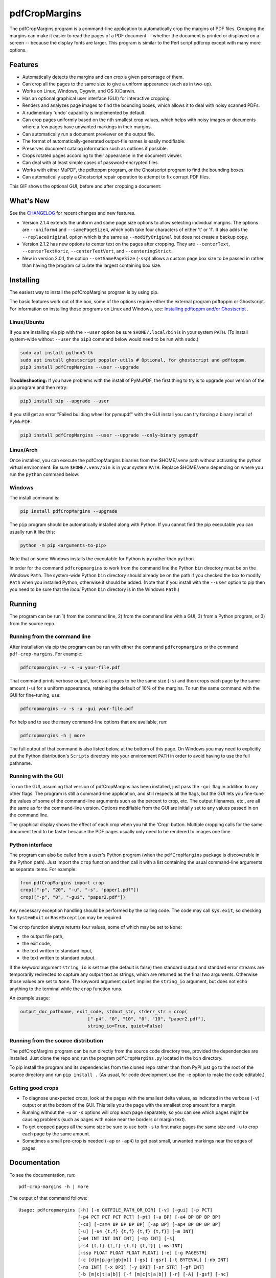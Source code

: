 ==============
pdfCropMargins
==============

The pdfCropMargins program is a command-line application to automatically crop
the margins of PDF files.  Cropping the margins can make it easier to read the
pages of a PDF document -- whether the document is printed or displayed on a
screen -- because the display fonts are larger.  This program is similar to the
Perl script pdfcrop except with many more options.

Features
========

- Automatically detects the margins and can crop a given percentage of them.
- Can crop all the pages to the same size to give a uniform appearance (such as
  in two-up).
- Works on Linux, Windows, Cygwin, and OS X/Darwin.
- Has an optional graphical user interface (GUI) for interactive cropping.
- Renders and analyzes page images to find the bounding boxes, which allows it
  to deal with noisy scanned PDFs.
- A rudimentary 'undo' capability is implemented by default. 
- Can crop pages uniformly based on the nth smallest crop values, which helps
  with noisy images or documents where a few pages have unwanted markings in
  their margins.
- Can automatically run a document previewer on the output file.
- The format of automatically-generated output-file names is easily
  modifiable.
- Preserves document catalog information such as outlines if possible.
- Crops rotated pages according to their appearance in the document viewer.
- Can deal with at least simple cases of password-encrypted files.
- Works with either MuPDF, the pdftoppm program, or the Ghostscript program to
  find the bounding boxes.
- Can automatically apply a Ghostscript repair operation to attempt to fix
  corrupt PDF files.

This GIF shows the optional GUI, before and after cropping a document:

.. image:: https://user-images.githubusercontent.com/1791335/63413846-9c9e3400-c3c8-11e9-90f5-6e429ae2d74b.gif
    :width: 450px
    :align: center
    :alt: [GIF of pdfCropMargins]

What's New
==========

See the `CHANGELOG
<https://github.com/abarker/pdfCropMargins/blob/master/CHANGELOG.rst>`_ for
recent changes and new features.

* Version 2.1.4 extends the uniform and same page size options to allow selecting
  individual margins.  The options are ``--uniform4`` and ``--samePageSize4``, which
  both take four characters of either 't' or 'f'.  It also adds the ``--replaceOriginal``
  option which is the same as ``--modifyOriginal`` but does not create a backup copy.

* Version 2.1.2 has new options to center text on the pages after cropping.
  They are ``--centerText``,  ``--centerTextHoriz``, ``--centerTextVert``,  and
  ``--centeringStrict``.

* New in version 2.0.1, the option ``--setSamePageSize`` (``-ssp``) allows a
  custom page box size to be passed in rather than having the program calculate
  the largest containing box size.

Installing 
==========

The easiest way to install the pdfCropMargins program is by using pip.

The basic features work out of the box, some of the options require either the
external program pdftoppm or Ghostscript.  For information on installing those
programs on Linux and Windows, see: `Installing pdftoppm and/or Ghostscript
<https://github.com/abarker/pdfCropMargins/tree/master/doc/installing_pdftoppm_and_ghostscript.rst>`_
.

Linux/Ubuntu
------------

If you are installing via pip with the ``--user`` option be sure
``$HOME/.local/bin`` is in your system ``PATH``.  (To install system-wide
without ``--user`` the ``pip3`` command below would need to be run with
``sudo``.)

.. code-block:: sh

   sudo apt install python3-tk
   sudo apt install ghostscript poppler-utils # Optional, for ghostscript and pdftoppm.
   pip3 install pdfCropMargins --user --upgrade

**Troubleshooting:** If you have problems with the install of PyMuPDF, the
first thing to try is to upgrade your version of the pip program and then
retry:

.. code-block:: sh

   pip3 install pip --upgrade --user

If you still get an error "Failed building wheel for pymupdf" with the GUI
install you can try forcing a binary install of PyMuPDF:

.. code-block:: sh

   pip3 install pdfCropMargins --user --upgrade --only-binary pymupdf

Linux/Arch
----------

Once installed, you can execute the pdfCropMargins binaries from the $HOME/.venv path without activating the python virtual environment. Be sure ``$HOME/.venv/bin`` is in your system ``PATH``. Replace $HOME/.venv depending on where you run the ``python`` command below:

.. code-block:: sh
   sudo pacman -Syu tk 
   sudo pacman -Syu poppler ghostscript # Optional, for ghostscript and pdftoppm. 
   python -m venv .venv; source .venv/bin/activate
   pip3 install pdfCropMargins
   deactivate
   rehash

Windows
-------

The install command is:

.. code-block:: sh

   pip install pdfCropMargins --upgrade

The ``pip`` program should be automatically installed along with Python.  If
you cannot find the pip executable you can usually run it like this:

.. code-block:: sh

   python -m pip <arguments-to-pip>

Note that on some Windows installs the executable for Python is ``py`` rather
than ``python``.

In order for the command ``pdfcropmargins`` to work from the command line the
Python ``bin`` directory must be on the Windows ``Path``.  The system-wide
Python ``bin`` directory should already be on the path if you checked the box
to modify ``Path`` when you installed Python; otherwise it should be added.
(Note that if you install with the ``--user`` option to pip then you need to be
sure that the *local* Python ``bin`` directory is in the Windows ``Path``.)

Running
=======

The program can be run 1) from the command line, 2) from the command line with
a GUI, 3) from a Python program, or 3) from the source repo.

Running from the command line
-----------------------------

After installation via pip the program can be run with either the command
``pdfcropmargins`` or the command ``pdf-crop-margins``.  For example:

.. code-block:: sh

   pdfcropmargins -v -s -u your-file.pdf

That command prints verbose output, forces all pages to be the same size
(``-s``) and then crops each page by the same amount (``-u``) for a uniform
appearance, retaining the default of 10% of the margins.  To run the
same command with the GUI for fine-tuning, use:

.. code-block:: sh

   pdfcropmargins -v -s -u -gui your-file.pdf

For help and to see the many command-line options that are available, run:

.. code-block:: sh

   pdfcropmargins -h | more

The full output of that command is also listed below, at the bottom of this
page.  On Windows you may need to explicitly put the Python distribution's
``Scripts`` directory into your environment ``PATH`` in order to avoid having
to use the full pathname.

Running with the GUI
--------------------

To run the GUI, assuming that version of pdfCropMargins has been installed,
just pass the ``-gui`` flag in addition to any other flags.  The program is
still a command-line application, and still respects all the flags, but the GUI
lets you fine-tune the values of some of the command-line arguments such as the
percent to crop, etc.  The output filenames, etc., are all the same as for the
command-line version.  Options modifiable from the GUI are initially set to any
values passed in on the command line.

The graphical display shows the effect of each crop when you hit the 'Crop'
button.  Multiple cropping calls for the same document tend to be faster
because the PDF pages usually only need to be rendered to images one time.

Python interface
----------------

The program can also be called from a user's Python program (when the
``pdfCropMargins`` package is discoverable in the Python path).  Just import
the ``crop`` function and then call it with a list containing the usual
command-line arguments as separate items.  For example:
  
.. code-block:: python

   from pdfCropMargins import crop
   crop(["-p", "20", "-u", "-s", "paper1.pdf"])
   crop(["-p", "0", "-gui", "paper2.pdf"])

Any necessary exception handling should be performed by the calling code.  The
code may call ``sys.exit``, so checking for ``SystemExit`` or ``BaseException`` may
be required.

The ``crop`` function always returns four values, some of which may be set to
``None``:

* the output file path,

* the exit code,

* the text written to standard input,

* the text written to standard output.

If the keyword argument ``string_io`` is set true (the default is false) then
standard output and standard error streams are temporarily redirected to
capture any output text as strings, which are returned as the final two
arguments.  Otherwise those values are set to ``None``.  The keyword argument
``quiet`` implies the ``string_io`` argument, but does not echo anything to the
terminal while the ``crop`` function runs.

An example usage:

.. code-block:: python

   output_doc_pathname, exit_code, stdout_str, stderr_str = crop(
                            ["-p4", "0", "10", "0", "10", "paper2.pdf"],
                            string_io=True, quiet=False)

Running from the source distribution
------------------------------------

The pdfCropMargins program can be run directly from the source code directory
tree, provided the dependencies are installed.  Just clone the repo and run the
program ``pdfCropMargins.py`` located in the ``bin`` directory.

To pip install the program and its dependencies from the cloned repo rather
than from PyPI just go to the root of the source directory and run ``pip install .``
(As usual, for code development use the ``-e`` option to make the code
editable.)

Getting good crops
------------------

* To diagnose unexpected crops, look at the pages with the smallest delta values,
  as indicated in the verbose (``-v``) output or at the bottom of the GUI.
  This tells you the page with the smallest crop amount for a margin.

* Running without the ``-u`` or ``-s`` options will crop each page separately,
  so you can see which pages might be causing problems (such as pages with
  noise near the borders or margin text).

* To get cropped pages all the same size be sure to use both ``-s`` to first
  make pages the same size and ``-u`` to crop each page by the same amount.

* Sometimes a small pre-crop is needed (``-ap`` or ``-ap4``) to get past small,
  unwanted markings near the edges of pages.

Documentation
=============

.. In vim use this to get output:
       :read !pdf-crop-margins -h

To see the documentation, run::

   pdf-crop-margins -h | more

The output of that command follows::

   Usage: pdfcropmargins [-h] [-o OUTFILE_PATH_OR_DIR] [-v] [-gui] [-p PCT]
                         [-p4 PCT PCT PCT PCT] [-pt] [-a BP] [-a4 BP BP BP BP]
                         [-cs] [-csm4 BP BP BP BP] [-ap BP] [-ap4 BP BP BP BP]
                         [-u] [-u4 {t,f} {t,f} {t,f} {t,f}] [-m INT]
                         [-m4 INT INT INT INT] [-mp INT] [-s]
                         [-s4 {t,f} {t,f} {t,f} {t,f}] [-ms INT]
                         [-ssp FLOAT FLOAT FLOAT FLOAT] [-e] [-g PAGESTR]
                         [-c [d|m|p|gr|gb|o]] [-gs] [-gsr] [-t BYTEVAL] [-nb INT]
                         [-ns INT] [-x DPI] [-y DPI] [-sr STR] [-gf INT]
                         [-b [m|c|t|a|b]] [-f [m|c|t|a|b]] [-r] [-A] [-gsf] [-nc]
                         [-pv PROG] [-mo] [-q] [-ro] [-nco] [-pf] [-sc STR]
                         [-su STR] [-ss STR] [-pw PASSWD] [-pc] [-khc] [-kvc]
                         [-spr FLOAT:FLOAT] [-prw FLOAT FLOAT FLOAT FLOAT] [-ct]
                         [-ch] [-cv] [-cst] [-i] [-pdl] [-gsp PATH] [-ppp PATH]
                         [--version] [-wcdf FILEPATH]
                         PDF_FILE [PDF_FILE ...]

   Description:

        A command-line application to crop the margins of PDF files. Cropping
        the margins can make it easier to read the pages of a PDF document --
        whether the document is printed or displayed on a screen -- because the
        display fonts are larger. Margin-cropping is also sometimes useful when
        a PDF file is included in a document as a graphic.

        By default 10% of the existing margins will be retained; the rest will
        be eliminated. There are many options which can be set, however,
        including the percentage of existing margins to retain.

        Here is a simple example of cropping a file named document.pdf and
        writing the cropped output-document to a file named
        croppedDocument.pdf:

           pdfcropmargins document.pdf -o croppedDocument.pdf

        The alias 'pdf-crop-margins' can also be used to launch the program in
        place of 'pdfcropmargins'. If no destination is provided a filename
        will be automatically generated from the name of the source file (see
        below).

        The pdfCropMargins program works by changing the page sizes which are
        stored in the PDF file (and are interpreted by programs like Acrobat
        Reader). Both the CropBox and the MediaBox are set to the newly-
        computed cropped size. After this the view of the document in most
        programs will be the new, cropped view.

        In order to reduce the number of copies of a document which must be
        saved, a basic '--restore' option is provided. When cropping a file not
        produced by the pdfCropMargins program the default is to save the
        intersections of the MediaBox and any existing CropBox for each page as
        XML metadata. This saves the "usual" view of the original document in
        programs like Acrobat Reader. Subsequent crops of a file produced by
        pdfCropMargins do not by default alter the saved data. The restore
        option simply copies the saved values back to the MediaBox and CropBox.
        (Old versions of the program saved to the ArtBox; if these are cropped
        again the data is migrated to XML metadata.)

        Below are several examples using more of the command-line options, each
        applied to an input file called doc.pdf. The output filename is
        unspecified in most of these examples, so the program will
        automatically generate the filename (or an output filename can always
        be explicitly provided with '-o'):

        1) Crop doc.pdf so that all the pages are set to the same size and the
        cropping amount is uniform across all the pages (this gives a nice two-up
        appearance).  The default of retaining 10% of the existing margins is
        used.  Note carefully that '-u' only makes the amount to be cropped uniform
        for each page; if the pages do not have the same size to begin with they
        will not have the same size afterward unless the '-s' option is also used.

           pdfcropmargins -u -s doc.pdf

        2) Crop each page of doc.pdf individually (i.e., not uniformly), keeping 50%
        of the existing margins.

           pdfcropmargins -p 50 doc.pdf

        3) Crop doc.pdf uniformly, keeping 50% of the left margin, 20% of the bottom
        margin, 40% of the right margin, and 10% of the top margin.

           pdfcropmargins -u -p4 50 20 40 10 doc.pdf

        4) Crop doc.pdf retaining 20% of the margins, and then reduce the right page
        margins only by an absolute 12 points.

           pdfcropmargins -p 20 -a4 0 0 12 0 doc.pdf

        5) Add a constant 5bp around the bare bounding boxes on all pages (note the
        negative value passed to the `-a` option, which adds space rather than
        removing it).

           pdfcropmargins -p 0 -a -5 doc.pdf

        6) Pre-crop the document by 5bp on each side before computing the bounding
        boxes.  Then crop retaining 50% of the computed margins.  This can be
        useful for difficult documents such as scanned books with page-edge noise
        or other "features" inside the current margins.

           pdfcropmargins -ap 5 -p 50 doc.pdf

        7) Crop doc.pdf, re-naming the cropped output file to doc.pdf and backing
        up the original file in a file named backup_doc.pdf.

           pdfcropmargins -mo -pf -su "backup" doc.pdf

        8) Crop the margins of doc.pdf to 120% of their original size, increasing
        the margins.  Use Ghostscript to find the bounding boxes without explicit
        rendering by pdfCropMargins.

           pdfcropmargins -p 120 -c gb doc.pdf

        9) Crop the margins of doc.pdf ignoring the 10 largest margins on each edge
        (over the whole document).  This is especially good for noisy documents
        where all the pages have very similar margins, or when you want to ignore
        marginal annotations which only occur on a few pages.

           pdfcropmargins -m 10 doc.pdf

        10) Crop doc.pdf, launch the acroread viewer on the cropped output, and then
        query as to whether or not to rename the cropped file doc.pdf and back up
        the original file as doc_uncropped.pdf.

           pdfcropmargins -mo -q doc.pdf

        11) Crop pages 1-100 of doc.pdf, cropping all even pages uniformly and all odd
        pages uniformly.

           pdfcropmargins -g 1-100 -e doc.pdf

        12) Try to restore doc.pdf to its original margins, assuming it was cropped
        with pdfCropMargins previously.  Note that the default output filename is
        still named doc_cropped.pdf, even though it is the recovered file.  Use the
        '-mo' option to modify doc.pdf and backup the previous version.

           pdfcropmargins -r doc.pdf

        There are many different ways to use this program. After finding a
        method which works well for a particular task or workflow pattern it is
        often convenient to make a simple shell script (batch file) which
        invokes the program with those particular options and settings. Simple
        template scripts for Bash and Windows are packaged with the program, in
        the bin directory. The program can also be called from a user's Python
        program (when discoverable in the Python path) by using code such as

           from pdfCropMargins import crop
           crop(["-p", "20", "-u", "-s", "paper.pdf"])

        When printing a document with closely-cropped pages it may be necessary
        to use options such as "Fit to Printable Area". It may also be
        necessary to fine-tune the size of the retained margins if the edges of
        the text are being cut off.

        Sometimes a PDF file is corrupted or non-standard to the point where
        the routines used by this program raise an error and exit. In that case
        it can sometimes help to repair the PDF file before attempting to crop
        it. If it is readable by Ghostscript then the following command will
        often repair it sufficiently:

           gs -o repaired.pdf -sDEVICE=pdfwrite -dPDFSETTINGS=/prepress corrupted.pdf

        This command can also be used to convert some PostScript (.ps) files to
        PDF. The option '--gsFix' (or '-gsf') will automatically attempt to
        apply this fix, provided Ghostscript is available. See the description
        of that option for more information.

        The pdfCropMargins program handles rotated pages (such as pages in
        landscape mode versus portrait mode) as follows. All rotated pages are
        un-rotated as soon as they are read in. All the cropping is then
        calculated. Finally, as the crops are applied to the pages, the
        rotation is re-applied. This may give unexpected results in documents
        which mix pages at different rotations, especially with the '--uniform'
        or '--samePageSize' options. For rotated pages the arguments of all the
        options which take four arguments, one for each margin, are shifted so
        the left, bottom, right, and top margins correspond to the screen
        appearance (regardless of any internal rotation).

        All the command-line options to pdfCropMargins are described below. The
        following definition is useful in precisely defining what several of
        the options do. The "delta values" are the absolute reduction lengths,
        in points, which are applied to each original page to get the final
        cropped page. There is a delta value for each margin, on each page. In
        the usual case where all the margin sizes decrease, all the deltas are
        positive. A delta value can, however, be negative (e.g., when
        percentRetain > 100 or when a negative absolute offset is used). When a
        delta value is negative the corresponding margin size will increase.
      

   Positional arguments:

     PDF_FILE     The pathname of the PDF file to crop. Use quotes around any
                  file or directory name which contains a space. If no filename
                  is given for the cropped PDF output file via the '-o' flag then
                  a default output filename will be generated. By default it is
                  the same as the source filename except that the suffix ".pdf"
                  is replaced by "_cropped.pdf", overwriting by default if the
                  file already exists. The file will be written to the working
                  directory at the time when the program was run. If the input
                  file has no extension or has an extension other than '.pdf' or
                  '.PDF' then the suffix '.pdf' will be appended to the existing
                  (possibly-null) extension. Globbing of wildcards and shell
                  variable expansions are performed on the path.


   options:
     -h, --help   Show this help message and exit.

     -o OUTFILE_PATH_OR_DIR, --outfile OUTFILE_PATH_OR_DIR
                  An optional argument specifying the directory or file path that
                  the cropped output document should be written to. If this
                  option is not given the program will generate an output
                  filename from the input filename and write to the current
                  working directory. If only a directory is given the generated
                  filename will be written in that directory instead. By default
                  the string "_cropped" is appended to the input filename just
                  before the file extension. (If the extension is not '.pdf' or
                  '.PDF' then '.pdf' is also appended to the extension.) The
                  options '--usePrefix', '--stringCropped' and '--
                  stringSeparator' can be used to customize the generated
                  filenames. By default any existing file with the same name will
                  be silently overwritten; this can be avoided with the '--
                  noclobber' option. Globbing of wildcards and shell variable
                  expansions are performed on the directory path but not on the
                  filename part. The output file path cannot be the same as the
                  input document path (see instead the '--modifyOriginal'
                  option).

     -v, --verbose
                  Print more information about the program's actions and
                  progress. Without this switch only warning and error messages
                  are printed to the screen.

     -gui, --gui  Run the graphical user interface. This mode allows you to
                  interactively preview and test different cropping options
                  without having to recalculate the bounding boxes each time
                  (which can be slow). All the usual command-line options to the
                  program are still respected. Clicking the 'Crop' button in the
                  GUI crops with the current settings, writing out a cropped PDF
                  file to the same filename that the command-line version would
                  write to. Note that successive changes to the margins in the
                  GUI are not cumulative: settings are always applied to the
                  original document as it was passed in to the program. The
                  'Original' button reverts the display back to that original
                  version.

     -p PCT, --percentRetain PCT
                  Set the percent of margin space to retain in the image. This is
                  a percentage of the original margin space. By default the
                  percent value is set to 10. Setting the percentage to 0 gives a
                  tight bounding box. Percent values greater than 100 increase
                  the margin sizes from their original sizes, and negative values
                  decrease the margins even more than a tight bounding box.

     -p4 PCT PCT PCT PCT, -pppp PCT PCT PCT PCT, --percentRetain4 PCT PCT PCT PCT
                  Set the percent of margin space to retain in the image,
                  individually for the left, bottom, right, and top margins,
                  respectively. The four arguments should be percent values.
                  Percent values greater than 100 increase the margin sizes from
                  their original sizes, and negative values decrease the margins
                  even more than a tight bounding box.

     -pt, --percentText
                  Normally the percentage values passed to '--percentRetain' or '
                  --percentRetain4' define the percentage of existing margins to
                  retain. This flag alters the interpretation of those percent
                  values. The margins are instead set to the given percentage of
                  the text width or height. The left and right margins are set to
                  a percentage of the bounding box width and the bottom and top
                  margins are set to a percentage of the bounding box height.

     -a BP, --absoluteOffset BP
                  Decrease each margin size by an absolute floating point offset
                  value, to be subtracted from each margin's size after the
                  'percentRetain' option is applied. The units are big points,
                  bp, which is the unit used in PDF files. There are 72 bp in an
                  inch. A single bp is approximately equal to a TeX point, pt
                  (with 72.27pt in an inch). Negative values are allowed;
                  positive numbers always decrease the margin size and negative
                  numbers always increase it. Absolute offsets are always applied
                  after any percentage change operations.

     -a4 BP BP BP BP, -aaaa BP BP BP BP, --absoluteOffset4 BP BP BP BP
                  Decrease the margin sizes individually with four absolute
                  offset values. The four floating point arguments should be the
                  left, bottom, right, and top offset values, respectively. See
                  the '--absoluteOffset' option for information on the units.

     -cs, --cropSafe
                  Guarantee that all crops are safe in the sense that no crop
                  ever goes beyond the tight bounding box on any margin. This
                  does not apply to pre-crops using the '--absolutePreCrop'
                  option. It also does not apply to any margins on pages where
                  that margin is ignored due to the '--uniformOrderStat' or '--
                  uniformOrderStat4' option. The latter effect works well with
                  uniform cropping in the GUI: the value of 'uniformOrderStat'
                  can be incremented for the margin with the minimum delta value
                  (as seen by clicking that button) if no useful text would be
                  cropped out. The '--cropSafeMin' option allows for modifying
                  the minimum margin value, adding to the bounding box.

     -csm4 BP BP BP BP, --cropSafeMin4 BP BP BP BP
                  The '--cropSafe' option will not perform any crops that cut
                  into the bounding box. This option modifies the behavior of
                  that option (assuming that `--cropSafe` is also selected).
                  Instead of stopping at the bounding box, it will not crop past
                  the bounding box plus the corresponding margin values passed
                  in. This applies to all margins. The option takes four floats,
                  in units of big points, for the left, bottom, right, and top
                  margins, respectively. Negative values are allowed and allow
                  some of the bounding box to be cropped.

     -ap BP, --absolutePreCrop BP
                  This option is like '--absoluteOffset' except that it is
                  applied before any bounding box calculations (or any other
                  operations). The argument is the same, in units of bp. All
                  successive operations are then relative to this pre-crop box,
                  considered to be the full-page box. Note that since this
                  absolute crop is applied before any bounding boxes are computed
                  it is relative to the original full-page boxes of the document
                  (unlike 'absoluteOffset', which is a crop relative to the
                  newly-cropped margin after 'percentRetain' is applied). As a
                  consequence, the number of points may need to be larger than
                  what would work for 'absoluteOffset'. This option can be used
                  to ignore text and markings out at the edge of the margins by
                  cropping it out before the bounding boxes are calculated.

     -ap4 BP BP BP BP, --absolutePreCrop4 BP BP BP BP
                  This is the same as '--absolutePreCrop' except that four
                  separate arguments can be given. The four floating point
                  arguments should be the left, bottom, right, and top absolute
                  pre-crop values, respectively.

     -u, --uniform
                  Crop all the pages uniformly. This forces the magnitude of
                  margin-cropping (absolute, not relative) to be the same on each
                  page. This option is applied after all the delta values have
                  been calculated for each page, individually. Then all the left-
                  margin delta values, for each page, are set to the smallest
                  left-margin delta value over every page. The bottom, right, and
                  top margins are processed similarly. Note that this effectively
                  adds some margin space (relative to the margins obtained by
                  cropping pages individually) to some of the pages. If the pages
                  of the original document are all the same size then the cropped
                  pages will again all be the same size. The '--samePageSize'
                  option can be used in combination with this option to force all
                  pages to be the same size after cropping.

     -u4 {t,f} {t,f} {t,f} {t,f}, --uniform4 {t,f} {t,f} {t,f} {t,f}
                  This option is the same as '--uniform' except it is only
                  applied to selected margins. The four arguments should be the
                  characters 't' or 'f', to select (t) or deselect (f) the left,
                  bottom, right, and top margins respectively.

     -m INT, --uniformOrderStat INT
                  Choosing this option implies the '--uniform' option, but the
                  smallest delta value over all the pages is no longer chosen.
                  Instead, for each margin the nth smallest delta value (with n
                  numbered starting at zero) is chosen over all the pages. The
                  argument is the integer n, for example '-m 4'. Choosing n to be
                  half the number of pages gives the median delta value. This
                  option is useful for cropping noisy scanned PDFs which have a
                  common margin size on most of the pages, or for ignoring
                  annotations which only appear in the margins of a few pages.
                  This option essentially causes the program to ignores the n
                  largest tight-crop margins when computing common delta values
                  over all the pages. Increasing n always either increases the
                  cropping amount or leaves it unchanged. Some trial-and-error
                  may be needed to choose the best number. Using '-m 1' tends to
                  work well with arXiv papers (which have a date in the margin of
                  the first page).

     -m4 INT INT INT INT, -mmmm INT INT INT INT, --uniformOrderStat4 INT INT INT INT
                  This option is the same as '--uniformOrderStat' (or '-m')
                  except that separate values are specified for each margin
                  individually. The margins are ordered as left, bottom, right,
                  and top.

     -mp INT, --uniformOrderPercent INT
                  This option is the same as '--uniformOrderStat' except that the
                  order number n is automatically set to a given percentage of
                  the number of pages which are set to be cropped (either the
                  full number or the ones set with '--pages'). This option
                  overrides '--uniformOrderStat' if both are set. The argument is
                  a float percent value; rounding is done to get the final order-
                  number. Setting the percent to 0 is equivalent to n=1, setting
                  the percent to 100 is equivalent to setting n to the full
                  number of pages, and setting the percent to 50 gives the median
                  (for odd numbers of pages).

     -s, --samePageSize
                  Set all the page sizes to be equal. This option only has an
                  effect when the page sizes are different. The pages sizes are
                  set to the size of the union of all the page regions, i.e., to
                  the smallest bounding box which contains all the pages. This
                  operation is always done before any others (except '--
                  absolutePreCrop'). The cropping is then done as usual, but note
                  that any margin percentages (such as for '--percentRetain') are
                  now relative to this new, possibly larger, page size. The
                  resulting pages are still cropped independently by default, and
                  will not necessarily all have the same size unless '--uniform'
                  is also selected to force the cropping amounts to be the same
                  for each page. If pages are selected with '--pages' then this
                  option is only applied to those selected pages.

     -s4 {t,f} {t,f} {t,f} {t,f}, --samePageSize4 {t,f} {t,f} {t,f} {t,f}
                  This option is the same as '--samePageSize' except it is only
                  applied to selected margins. The four arguments should be the
                  characters 't' or 'f', to either select (t) or deselect (f) the
                  left, bottom, right, and top margins respectively.

     -ms INT, --samePageSizeOrderStat INT
                  Choosing this option implies the '--samePageSize' option, but
                  the calculations for each edge of the smallest bounding box
                  ignore the largest (or smallest for left and bottom edges) n
                  values. The argument is the nonnegative number n. Each edge is
                  calculated independently. This is an order statistic for
                  selecting the uniform size to make the pages. Note that this
                  will cut off parts of some pages if n>0.

     -ssp FLOAT FLOAT FLOAT FLOAT, --setSamePageSize FLOAT FLOAT FLOAT FLOAT
                  This option is like the '--samePageSize' option except the page
                  size to set is passed in as four floating point arguments
                  rather than being calculated. The numbers should represent the
                  left, bottom, right, and top margin values, respectively. The
                  origin is at the lower left. The numbers should be in points
                  and are absolute, i.e., not relative to any current margins.
                  The `--samePageSize` option will override this option if it is
                  set.

     -e, --evenodd
                  Crop all the odd pages uniformly, and all the even pages
                  uniformly. The largest amount of cropping that works for all
                  the pages in each group is chosen. If the '--uniform' ('-u')
                  option is simultaneously set then the vertical cropping will be
                  uniform over all the pages and only the horizontal cropping
                  will differ between even and odd pages. See also the '--
                  percentText' option which can be used for a similar effect.

     -g PAGESTR, -pg PAGESTR, --pages PAGESTR
                  Apply the cropping operation only to the selected pages. The
                  argument should be a list of the usual form such as
                  "2-4,5,9,20-30". The page-numbering is assumed to start at 1.
                  Ordering in the argument list is unimportant, negative ranges
                  are ignored, and pages falling outside the document are
                  ignored. Note that restore information is always saved for all
                  the pages (in the ArtBox) unless '--noundosave' is selected.

     -c [d|m|p|gr|gb|o], --calcbb [d|m|p|gr|gb|o]
                  Choose the method to calculate bounding boxes (or to render the
                  PDF pages in order to calculate the boxes). The default option
                  'd' will currently choose the MuPDF rendering option. The
                  options to force a particular method are MuPDF ('m'), pdftoppm
                  ('p'), or Ghostscript ('gr') for rendering, or direct
                  Ghostscript bounding-box calculation ('gb'). For pdftoppm or
                  Ghostscript options the corresponding program must be installed
                  and locatable (see the path-setting options below if the
                  default locator fails). Only the explicit rendering methods
                  will work for scanned pages (see '--gsBbox'). Choosing 'o'
                  reverts to the old default behavior of first looking for
                  pdftoppm and then looking for Ghostscript for rendering.

     -gs, --gsBbox
                  This option is maintained for backward compatibility; using '-c
                  gb' is now preferred. Use Ghostscript to directly find the
                  bounding boxes for the pages, with no explict rendering of the
                  pages. (The default is to explicitly render the PDF pages to
                  image files and calculate bounding boxes from the images.) This
                  method tends to be much faster, but it does not work with
                  scanned PDF documents. It also does not allow for choosing the
                  threshold value, applying blurs, etc. Any resolution options
                  are passed to the Ghostscript bbox device. This option requires
                  that Ghostscript be available in the PATH as "gswin32c.exe" or
                  "gswin64c.exe" on Windows, or as "gs" on Linux. When this
                  option is set the Pillow image library for Python is not
                  required.

     -gsr, --gsRender
                  This is maintained for backward compatibility; using '-c gr' is
                  now preferred. Use Ghostscript to render the PDF pages to
                  images. By default the pdftoppm program will be preferred for
                  the rendering, if it is found. Note that this option has no
                  effect if '--gsBbox' is chosen, since then no explicit
                  rendering is done.

     -t BYTEVAL, --threshold BYTEVAL
                  Set the threshold for determining what is background space
                  (white). The value can be from 0 to 255, with 191 the default
                  (75 percent). This option may not be available for some
                  configurations since the PDF must be internally rendered as an
                  image of pixels. In particular, it is ignored when '--gsBbox'
                  is selected. Any pixel value over the threshold is considered
                  to be background (white), and any value below it is considered
                  to be text (black). Lowering the value should tend to make the
                  bounding boxes smaller. The threshold may need to be lowered,
                  for example, for scanned images with greyish backgrounds. For
                  pages with dark backgrounds and light text a negative threshold
                  value can be used. In that case the absolute value is used as
                  the threshold but the test is reversed to consider pixel values
                  greater than or equal to the threshold to be background.

     -nb INT, --numBlurs INT
                  When PDF files are explicitly rendered to image files, apply a
                  blur operation to the resulting images this many times. This
                  can be useful for noisy images.

     -ns INT, --numSmooths INT
                  When PDF files are explicitly rendered to image files, apply a
                  smoothing operation to the resulting images this many times.
                  This can be useful for noisy images.

     -x DPI, --resX DPI
                  The x-resolution in dots per inch to use when the image is
                  rendered to find the bounding boxes. The default is 150. Higher
                  values produce more precise bounding boxes but require more
                  time and memory.

     -y DPI, --resY DPI
                  The y-resolution in dots per inch to use when the image is
                  rendered to find the bounding boxes. The default is 150. Higher
                  values produce more precise bounding boxes but require more
                  time and memory.

     -sr STR, --screenRes STR
                  Pass in an X-windows style geometry string for the GUI to use
                  as the fullscreen resolution and for the upper-left placement
                  of the window. This is mainly for when the screen-size
                  detection algorithm fails for a particular system. For example,
                  with a screen of size "1024x720" that string should be used
                  with the option. To also place the window at (0,0) the string
                  would be "1024x728+0+0". See also the '--guiFontSize' option
                  which can be used to decrease the overall size of the GUI
                  window.

     -gf INT, --guiFontSize INT
                  Choose the GUI font size. Making this smaller than the default
                  of 11 can also make the GUI smaller if it does not fit on a
                  smaller monitor.

     -b [m|c|t|a|b], --boxesToSet [m|c|t|a|b]
                  By default the pdfCropMargins program sets the MediaBox for
                  each page of the cropped PDF document to the new, cropped page
                  size. This default setting is usually sufficient, but this
                  option can be used to select different PDF boxes to set. The
                  option takes one argument, which is the first letter
                  (lowercase) of a type of box. The choices are MediaBox (m),
                  CropBox (c), TrimBox (t), ArtBox (a), and BleedBox (b). This
                  option overrides the default and can be repeated multiple times
                  to set several box types. Note that the program now uses
                  PyMuPDF to set the boxes, and it will refuse to set any non-
                  MediaBox boxes unless they are fully contained in the MediaBox.
                  In that case a warning will be issued and the box will not be
                  set.

     -f [m|c|t|a|b], --fullPageBox [m|c|t|a|b]
                  By default the program first (before any cropping is
                  calculated) sets the MediaBox of each page in (a copy of) the
                  document to the intersection of its previous MediaBox and
                  CropBox. This ensures that the cropping is relative to the
                  usual document-view in programs like Acrobat Reader. This
                  essentially defines what is assumed to be the full size of
                  pages in the document, and all cropping is then performed
                  relative to that full-page size. This option can be used to
                  alternately use the MediaBox, the CropBox, the TrimBox, the
                  ArtBox, or the BleedBox in defining the full-page size. The
                  option takes one argument, which is the first letter
                  (lowercase) of the type of box to use. If the option is
                  repeated then the intersection of all the box arguments is
                  used. Only one choice is allowed in combination with the '-gs'
                  option since Ghostscript does its own internal rendering when
                  finding bounding boxes. The default with '-gs' is the
                  CropBox.

     -r, --restore
                  This is a simple undo operation which essentially undoes all
                  the crops ever made by pdfCropMargins and returns to the
                  original margins (provided no other program modified the saved
                  XML data for the pdfCropMargins key). By default, whenever this
                  program crops a file for the first time it saves the MediaBox
                  intersected with the CropBox for each page as XML metadata. The
                  XML metadata is is checked to see if there is any existing
                  restore data. If so, the saved metadata for each page is simply
                  copied to the MediaBox and the CropBox for the page. This
                  restores the earlier view of the document, such as in Acrobat
                  Reader (but does not completely restore the previous condition
                  in cases where the MediaBox and CropBox differed). Any options
                  such as '-u', '-p', and '-a' which do not make sense in a
                  restore operation are ignored. Note that as far as default
                  filenames the operation is treated as just another crop
                  operation (the default-generated output filename still has a
                  "_cropped.pdf" suffix). The '--modifyOriginal' option (or its
                  query variant) can be used with this option. Saving restore
                  data as XML metadata can be disabled by using the '--
                  noundosave' option.

     -A, --noundosave
                  Do not save any restore data as XML metadata. Note that the '--
                  restore' operation will not work correctly for the cropped
                  document later if this option is included in the cropping
                  command.

     -gsf, --gsFix
                  Attempt to repair the input PDF file with Ghostscript before it
                  is read-in. This requires that Ghostscript be available. (See
                  the general description text above for the actual command that
                  is run.) This can also be used to automatically convert some
                  PostScript files (.ps) to PDF for cropping. The repaired PDF is
                  written to a temporary file; the original PDF file is not
                  modified. The original filename is treated as usual as far as
                  automatic name-generation, the '--modifyOriginal' option, and
                  so forth. This option is often helpful if the program hangs or
                  raises an error due to a corrupted PDF file. Note that when re-
                  cropping a file already cropped by pdfCropMargins this option
                  is probably not necessary, and if it is used in a re-crop (at
                  least with current versions of Ghostscript) it will reset the
                  Producer metadata which the pdfCropMargins program uses to tell
                  if the file was already cropped by the program (so the '--
                  restore' option will not work in combination with this option).
                  This option is not recommended as something to use by default
                  unless you encounter many corrupted PDF files and do not need
                  to restore back to the original margins.

     -nc, --noclobber
                  Never overwrite an existing file with the cropped output
                  file.

     -pv PROG, --preview PROG
                  Run a PDF viewer on the cropped PDF output. The viewer process
                  is run in the background. The viewer is launched after
                  pdfCropMargins has finished all the other options. The only
                  exception is when the '--queryModifyOriginal' option is also
                  selected. In that case the viewer is launched before the query
                  so that the user can look at the output before deciding whether
                  or not to modify the original. (Note that answering 'y' will
                  then move the file out from under the running viewer; close and
                  re-open the file before adding annotations, highlighting, etc.)
                  The single argument should be the path of the executable file
                  or script to run the chosen viewer. The viewer is assumed to
                  take exactly one argument, a PDF filename. For example, on
                  Linux the Acrobat Reader could be chosen with /usr/bin/acroread
                  or, if it is in the PATH, simply acroread. A shell script or
                  batch file wrapper can be used to set any additional options
                  for the viewer.

     -mo, --modifyOriginal
                  This option moves (renames) the original document file to a
                  backup filename and then moves the cropped file to the original
                  document's filename (and directory path). Thus it effectively
                  crops the original document file in-place and makes a backup
                  copy of the original file in the output directory. The backup
                  filename for the original document is always generated from the
                  original filename; any prefix or suffix which would be added by
                  the program to generate a filename (by default a "_cropped"
                  suffix) is modified accordingly (by default to "_uncropped").
                  The '--usePrefix', '--stringUncropped', and '--stringSeparator'
                  options can all be used to customize the generated backup
                  filename. If an output path is specified via the '--outfile'
                  ('-o') option then the backup document is written to that
                  pathname (in the same directory the cropped file was first
                  written to if only a filename is provided). This operation is
                  performed last, so if a previous operation fails the original
                  document will be unchanged. Be warned that running
                  pdfCropMargins twice on the same source path with this option
                  will modify the backed-up original file; the '--
                  noclobberOriginal' option can be used to avoid this.

     -q, --queryModifyOriginal
                  This option selects the '--modifyOriginal' option, but queries
                  the user about whether to actually do the final move operation.
                  This works well with the '--preview' and/or '--gui' options: if
                  the preview looks good you can opt to modify the original file
                  (keeping a copy of the original). If you decline then the files
                  are not swapped (and are just as if the '--modifyOriginal'
                  option had not been set).

     -ro, --replaceOriginal
                  This option implies the '--modifyOriginal' option and works the
                  same except that no backup copy is made. The original file is
                  deleted and the cropped file is moved to the original filename.
                  This option can be used in combination with the '--
                  queryModifyOriginal' and works the same except that the
                  original file is replaced, without a backup copy.

     -nco, --noclobberOriginal
                  If the '--modifyOriginal' option is selected, do not ever
                  overwrite an existing file as the backup copy for the original
                  file. This essentially does the move operations for the '--
                  modifyOriginal' option in noclobber mode, and prints a warning
                  if it fails. On failure the result is exactly as if the '--
                  modifyOriginal' option had not been selected. This option is
                  redundant if the ordinary '--noclobber' option is also set.

     -pf, --usePrefix
                  Prepend a prefix-string when generating default file names
                  rather than appending a suffix-string. The same string value is
                  used, either the default or the one set via the '--
                  stringCropped' or '--stringUncropped' option. With the default
                  values for the other options and no output file specified, this
                  option causes the cropped output for the input file
                  "document.pdf" to be written to the file named
                  "cropped_document.pdf" (instead of to the default filename
                  "document_cropped.pdf").

     -sc STR, --stringCropped STR
                  This option can be used to set the string which will be
                  appended (or prepended) to the document filename when
                  automatically generating the output filename for a cropped
                  file. The default value is "cropped".

     -su STR, --stringUncropped STR
                  This option can be used to set the string which will be
                  appended (or prepended) to the document filename when
                  automatically generating the output filename for the original,
                  uncropped file. The default value is "uncropped".

     -ss STR, --stringSeparator STR
                  This option can be used to set the separator string which will
                  be used when appending or prepending string values to
                  automatically generate filenames. The default value is "_".

     -pw PASSWD, --password PASSWD
                  Specify a password to be used to decrypt an encrypted PDF file.
                  Note that decrypting with an empty password is always tried, so
                  this option is only needed for non-empty passwords. The
                  resulting cropped file will not be encrypted, so use caution if
                  important data is involved.

     -pc, --prevCropped
                  Test whether or not the document was previously cropped with
                  the pdfCropMargins program. If so, exit with exit code 0. If
                  not, exit with exit code 1. This option is intended mainly for
                  scripting, for example to only crop documents that have not
                  been previously cropped. Requires a document filename option.
                  No other options are honored when this option is selected
                  except '--gsFix', '--version', and '--help'.

     -khc, --keepHorizCenter
                  This option keeps the horizontal center point of a PDF fixed.
                  The usual crops are calculated, but for each page the left and
                  right delta values are both set to the smallest of the two
                  values (so the cropping amount is the same on each side). This
                  option does not apply to pre-crops.

     -kvc, --keepVertCenter
                  This option keeps the vertical center point of a PDF fixed. The
                  usual crops are calculated, but for each page the upper and
                  lower delta values are both set to the smallest of the two
                  values (so the cropping amount is the same on the top and
                  bottom). This option does not apply to pre-crops.

     -spr FLOAT:FLOAT, --setPageRatios FLOAT:FLOAT
                  Force all the cropped page ratios to equal the given ratio. All
                  crops are calculated and applied as usual, but either the left
                  and right margins will be increased equally or else the top and
                  bottom margins will be increased equally in order to make the
                  ratio of width to height equal the set value. Margins are only
                  ever increased. The format for the ratio is either a string
                  width-to-height ratio such as '4.5:3' or else a floating point
                  number like '0.75' which is the width divided by the height.
                  This option can be useful in some PDF viewers.

     -prw FLOAT FLOAT FLOAT FLOAT, --pageRatioWeights FLOAT FLOAT FLOAT FLOAT
                  This option weights any whitespace added by the '--
                  setPageRatios' argument. It takes four weight arguments, one
                  per margin. The four floating point arguments should be the
                  left, bottom, right, and top weights, respectively. The weights
                  determine what proportion of the total height(width) increase
                  necessary to achieve the target page ratio is added to the
                  corresponding margin. All weights must be greater than zero.

     -ct, --centerText
                  Center the text horizontally and vertically after cropping. The
                  crop for each page is adjusted so that the tight bounding box
                  is centered in the page (if possible). If an order statistic
                  method like '--uniformOrderStat' is applied then, for ignored
                  edges, the bounding box edge that was actually used to
                  calculate the crop values is used. If the '--centeringStrict'
                  flag is set then each page will be centered regardless of any
                  order statistic calculation.

     -ch, --centerTextHoriz
                  This is the same as '--centerText' except pages are only
                  centered horizontally.

     -cv, --centerTextVert
                  This is the same as '--centerText' except pages are only
                  centered vertically.

     -cst, --centeringStrict
                  This flag modifies the behavior of bounding-box-centering
                  options like '--centerText'. Normally pages ignored for order
                  statistic operations like '--uniformOrderStat' are also ignored
                  for centering and the page actually used for cropping is used
                  for centering. This option forces strict centering of each
                  page.

     -i, --showImages
                  When explicitly rendering PDF files to image files, display the
                  inverse image files that are used to find the bounding boxes.
                  Useful for debugging and for choosing some of the other
                  parameters (such as the threshold). This option requires a
                  default external viewer program selected by the Pillow image
                  manipulation package (xv on Unix, and usually Paint on
                  Windows).

     -pdl, --pdftoppmLocal
                  This option is deprecated. Use a locally-packaged pdftoppm
                  executable rather than the system version. This option is only
                  available on Windows machines; it is ignored otherwise. By
                  default the first pdftoppm executable found in the directories
                  in the PATH environment variable is used. On Windows the
                  program will revert to this option if PDF image-rendering is
                  required, PyMuPDF is not installed, and no system pdftoppm or
                  Ghostscript executable can be found.

     -gsp PATH, --ghostscriptPath PATH
                  Pass in a pathname to the ghostscript executable that the
                  program should use. No globbing is done. Useful when the
                  program is in a nonstandard location.

     -ppp PATH, --pdftoppmPath PATH
                  Pass in a pathname to the pdftoppm executable that the program
                  should use. No globbing is done. Useful when the program is in
                  a nonstandard location.

     --version    Return the pdfCropMargins version number and exit immediately.
                  All other options are ignored.

     -wcdf FILEPATH, --writeCropDataToFile FILEPATH
                  Write out the calculated list of crops to the file with the
                  file pathname that is passed in and exit. Mostly used for
                  automated testing and debugging.


   The pdfCropMargins program is Copyright (c) 2014 by Allen Barker.
   Released under the GNU GPL license, version 3 or later.

